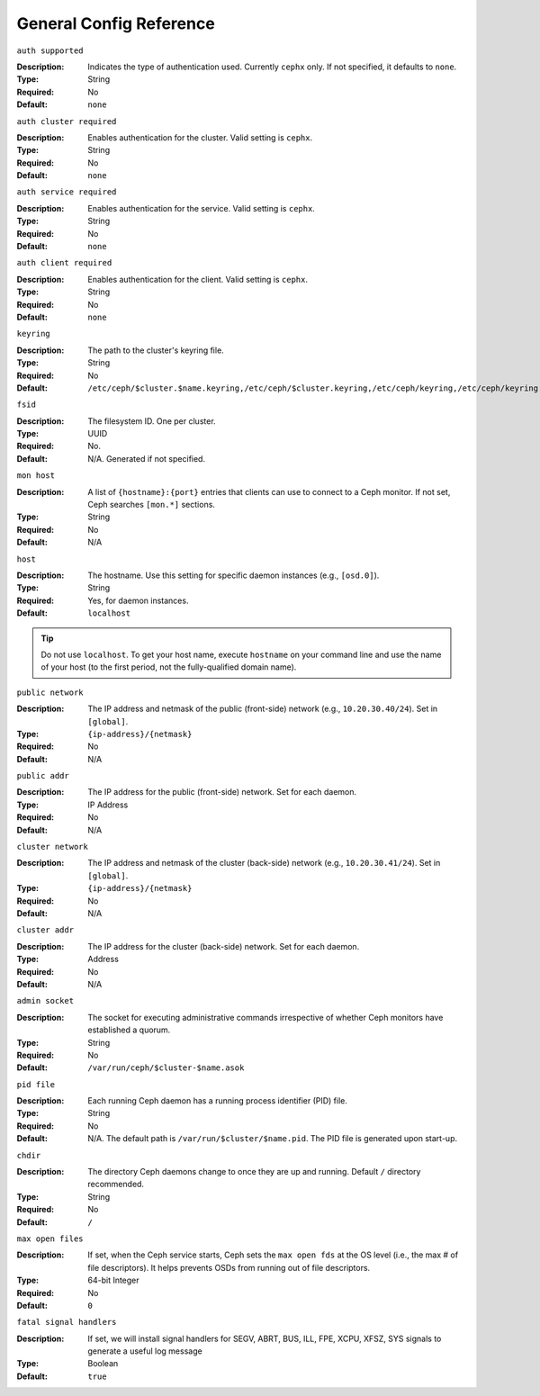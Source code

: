 ==========================
 General Config Reference
==========================

``auth supported``

.. deprecated:: 0.51

:Description: Indicates the type of authentication used. Currently ``cephx`` only. If not specified, it defaults to ``none``.
:Type: String
:Required: No
:Default: ``none``

    
``auth cluster required``

.. versionadded:: 0.51

:Description: Enables authentication for the cluster. Valid setting is ``cephx``.
:Type: String
:Required: No
:Default: ``none``

    
``auth service required``

.. versionadded:: 0.51

:Description: Enables authentication for the service. Valid setting is ``cephx``.
:Type: String
:Required: No
:Default: ``none``



``auth client required``

.. versionadded:: 0.51

:Description: Enables authentication for the client. Valid setting is ``cephx``.
:Type: String
:Required: No
:Default: ``none``


``keyring``

:Description: The path to the cluster's keyring file. 
:Type: String
:Required: No
:Default: ``/etc/ceph/$cluster.$name.keyring,/etc/ceph/$cluster.keyring,/etc/ceph/keyring,/etc/ceph/keyring.bin``


``fsid``

:Description: The filesystem ID. One per cluster.
:Type: UUID
:Required: No. 
:Default: N/A. Generated if not specified.


``mon host``

:Description: A list of ``{hostname}:{port}`` entries that clients can use to connect to a Ceph monitor. If not set, Ceph searches ``[mon.*]`` sections. 
:Type: String
:Required: No
:Default: N/A


``host``

:Description: The hostname. Use this setting for specific daemon instances (e.g., ``[osd.0]``).
:Type: String
:Required: Yes, for daemon instances.
:Default: ``localhost``

.. tip:: Do not use ``localhost``. To get your host name, execute ``hostname`` on your command line and use the name of your host (to the first period, not the fully-qualified domain name).
.. important: You should not specify any value for ``host`` when using a third party deployment system that retrieves the host name for you.


``public network``

:Description: The IP address and netmask of the public (front-side) network (e.g., ``10.20.30.40/24``). Set in ``[global]``.
:Type: ``{ip-address}/{netmask}``
:Required: No
:Default: N/A


``public addr``

:Description: The IP address for the public (front-side) network. Set for each daemon.
:Type: IP Address
:Required: No
:Default: N/A


``cluster network``

:Description: The IP address and netmask of the cluster (back-side) network (e.g., ``10.20.30.41/24``).  Set in ``[global]``.
:Type: ``{ip-address}/{netmask}``
:Required: No
:Default: N/A


``cluster addr``

:Description: The IP address for the cluster (back-side) network. Set for each daemon.
:Type: Address
:Required: No
:Default: N/A


``admin socket``

:Description: The socket for executing administrative commands irrespective of whether Ceph monitors have established a quorum.
:Type: String
:Required: No
:Default: ``/var/run/ceph/$cluster-$name.asok`` 


``pid file``

:Description: Each running Ceph daemon has a running process identifier (PID) file.
:Type: String
:Required: No
:Default: N/A. The default path is ``/var/run/$cluster/$name.pid``. The PID file is generated upon start-up. 


``chdir``

:Description: The directory Ceph daemons change to once they are up and running. Default ``/`` directory recommended.
:Type: String
:Required: No
:Default: ``/``


``max open files``

:Description: If set, when the Ceph service starts, Ceph sets the ``max open fds`` at the OS level (i.e., the max # of file descriptors). It helps prevents OSDs from running out of file descriptors.
:Type: 64-bit Integer
:Required: No
:Default: ``0``

``fatal signal handlers``

:Description: If set, we will install signal handlers for SEGV, ABRT, BUS, ILL, FPE, XCPU, XFSZ, SYS signals to generate a useful log message
:Type: Boolean
:Default: ``true``
